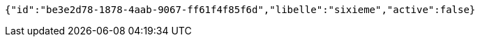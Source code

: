 [source,options="nowrap"]
----
{"id":"be3e2d78-1878-4aab-9067-ff61f4f85f6d","libelle":"sixieme","active":false}
----